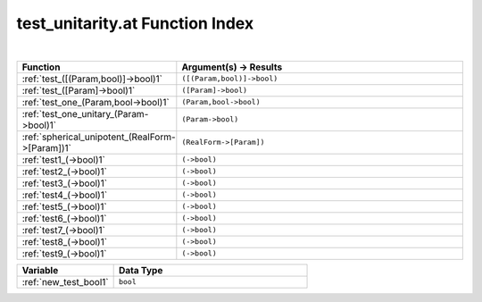 .. _test_unitarity.at_index:

test_unitarity.at Function Index
=======================================================
|

.. list-table::
   :widths: 10 20
   :header-rows: 1

   * - Function
     - Argument(s) -> Results
   * - :ref:`test_([(Param,bool)]->bool)1`
     - ``([(Param,bool)]->bool)``
   * - :ref:`test_([Param]->bool)1`
     - ``([Param]->bool)``
   * - :ref:`test_one_(Param,bool->bool)1`
     - ``(Param,bool->bool)``
   * - :ref:`test_one_unitary_(Param->bool)1`
     - ``(Param->bool)``
   * - :ref:`spherical_unipotent_(RealForm->[Param])1`
     - ``(RealForm->[Param])``
   * - :ref:`test1_(->bool)1`
     - ``(->bool)``
   * - :ref:`test2_(->bool)1`
     - ``(->bool)``
   * - :ref:`test3_(->bool)1`
     - ``(->bool)``
   * - :ref:`test4_(->bool)1`
     - ``(->bool)``
   * - :ref:`test5_(->bool)1`
     - ``(->bool)``
   * - :ref:`test6_(->bool)1`
     - ``(->bool)``
   * - :ref:`test7_(->bool)1`
     - ``(->bool)``
   * - :ref:`test8_(->bool)1`
     - ``(->bool)``
   * - :ref:`test9_(->bool)1`
     - ``(->bool)``



.. list-table::
   :widths: 10 20
   :header-rows: 1

   * - Variable
     - Data Type
   * - :ref:`new_test_bool1`
     - ``bool``
